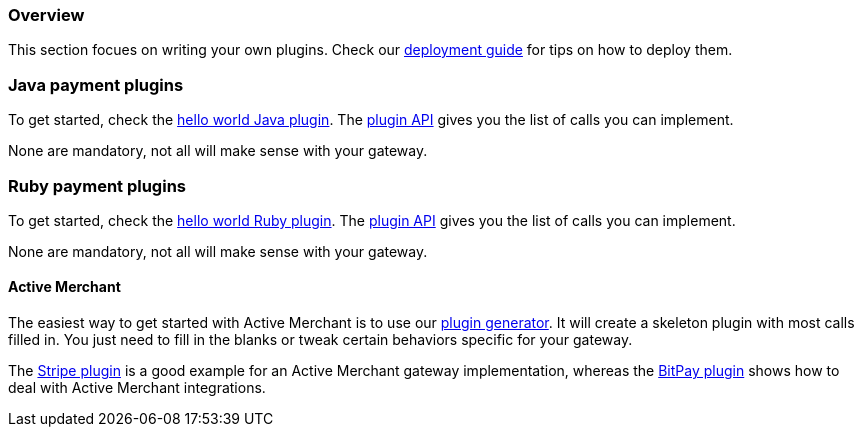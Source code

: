 === Overview

This section focues on writing your own plugins. Check our http://docs.kill-bill.org/userguide.html#_common_steps[deployment guide] for tips on how to deploy them.

=== Java payment plugins

To get started, check the https://github.com/killbill/killbill-hello-world-java-plugin[hello world Java plugin]. The https://github.com/killbill/killbill-plugin-api/blob/master/payment/src/main/java/org/killbill/billing/payment/plugin/api/PaymentPluginApi.java[plugin API] gives you the list of calls you can implement.

None are mandatory, not all will make sense with your gateway.


=== Ruby payment plugins

To get started, check the https://github.com/killbill/killbill-hello-world-ruby-plugin[hello world Ruby plugin]. The https://github.com/killbill/killbill-plugin-framework-ruby/blob/master/lib/killbill/payment.rb[plugin API] gives you the list of calls you can implement.

None are mandatory, not all will make sense with your gateway.

==== Active Merchant

The easiest way to get started with Active Merchant is to use our https://github.com/killbill/killbill-plugin-framework-ruby/[plugin generator]. It will create a skeleton plugin with most calls filled in. You just need to fill in the blanks or tweak certain behaviors specific for your gateway.

The https://github.com/killbill/killbill-stripe-plugin[Stripe plugin] is a good example for an Active Merchant gateway implementation, whereas the https://github.com/killbill/killbill-bitpay-plugin[BitPay plugin] shows how to deal with Active Merchant integrations.